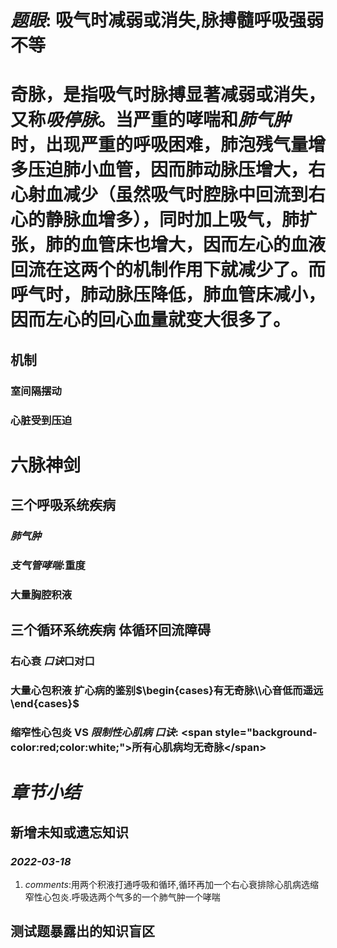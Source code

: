 :PROPERTIES:
:ID: 732F39F5-4FBD-4656-AE5A-F614B4801CAD
:END:

#+ALIAS: 吸停脉

* [[题眼]]: 吸气时减弱或消失,脉搏髓呼吸强弱不等
* 奇脉，是指吸气时脉搏显著减弱或消失，又称[[吸停脉]]。当严重的哮喘和[[肺气肿]]时，出现严重的呼吸困难，肺泡残气量增多压迫肺小血管，因而肺动脉压增大，右心射血减少（虽然吸气时腔脉中回流到右心的静脉血增多），同时加上吸气，肺扩张，肺的血管床也增大，因而左心的血液回流在这两个的机制作用下就减少了。而呼气时，肺动脉压降低，肺血管床减小，因而左心的回心血量就变大很多了。
** 机制
*** 室间隔摆动
*** 心脏受到压迫
* 六脉神剑
** 三个呼吸系统疾病
*** [[肺气肿]]
*** [[支气管哮喘]]:重度
*** 大量胸腔积液
** 三个循环系统疾病 体循环回流障碍
*** 右心衰 [[口诀]]口对口
*** 大量心包积液 扩心病的鉴别$\begin{cases}有无奇脉\\心音低而遥远\end{cases}$
*** 缩窄性心包炎 VS [[限制性心肌病]]  [[口诀]]: <span style="background-color:red;color:white;">所有心肌病均无奇脉</span>
* [[章节小结]]
** 新增未知或遗忘知识
*** [[2022-03-18]]
**** [[comments]]:用两个积液打通呼吸和循环,循环再加一个右心衰排除心肌病选缩窄性心包炎.呼吸选两个气多的一个肺气肿一个哮喘
** 测试题暴露出的知识盲区